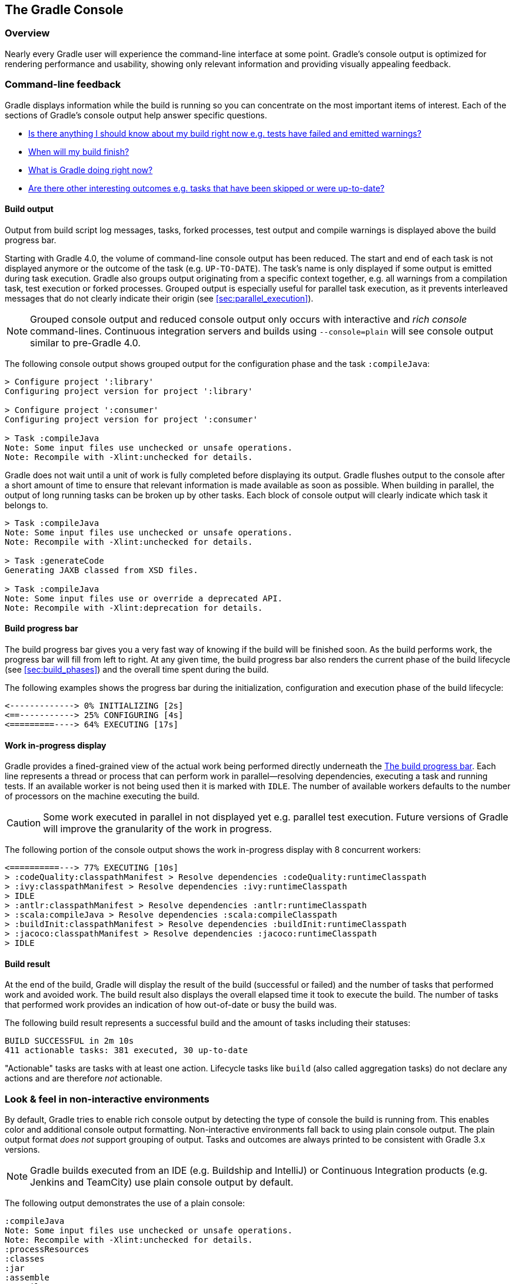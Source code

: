 // Copyright 2017 the original author or authors.
//
// Licensed under the Apache License, Version 2.0 (the "License");
// you may not use this file except in compliance with the License.
// You may obtain a copy of the License at
//
//      http://www.apache.org/licenses/LICENSE-2.0
//
// Unless required by applicable law or agreed to in writing, software
// distributed under the License is distributed on an "AS IS" BASIS,
// WITHOUT WARRANTIES OR CONDITIONS OF ANY KIND, either express or implied.
// See the License for the specific language governing permissions and
// limitations under the License.

[[console]]
== The Gradle Console

[[sec:console_overview]]
=== Overview

Nearly every Gradle user will experience the command-line interface at some point. Gradle's console output is optimized for rendering performance and usability, showing only relevant information and providing visually appealing feedback.

+++++
<figure xmlns:xi="http://www.w3.org/2001/XInclude">
    <title>The Gradle command-line in action</title>
    <imageobject>
        <imagedata fileref="img/console-animation.gif"/>
    </imageobject>
</figure>
+++++

=== Command-line feedback

Gradle displays information while the build is running so you can concentrate on the most important items of interest. Each of the sections of Gradle's console output help answer specific questions.

- <<sec:console_build_output,Is there anything I should know about my build right now e.g. tests have failed and emitted warnings?>>
- <<sec:console_build_progress_bar,When will my build finish?>>
- <<sec:console_work_in_progress_display,What is Gradle doing right now?>>
- <<sec:console_build_result,Are there other interesting outcomes e.g. tasks that have been skipped or were up-to-date?>>

[[sec:console_build_output]]
==== Build output

Output from build script log messages, tasks, forked processes, test output and compile warnings is displayed above the build progress bar.

+++++
<figure xmlns:xi="http://www.w3.org/2001/XInclude">
    <title>Build output portion of the Gradle command-line</title>
    <imageobject>
        <imagedata fileref="img/console-build-output.jpg"/>
    </imageobject>
</figure>
+++++

Starting with Gradle 4.0, the volume of command-line console output has been reduced. The start and end of each task is not displayed anymore or the outcome of the task (e.g. `UP-TO-DATE`). The task's name is only displayed if some output is emitted during task execution. Gradle also groups output originating from a specific context together, e.g. all warnings from a compilation task, test execution or forked processes. Grouped output is especially useful for parallel task execution, as it prevents interleaved messages that do not clearly indicate their origin (see <<sec:parallel_execution>>).

NOTE: Grouped console output and reduced console output only occurs with interactive and _rich console_ command-lines. Continuous integration servers and builds using `--console=plain` will see console output similar to pre-Gradle 4.0.

The following console output shows grouped output for the configuration phase and the task `:compileJava`:

----
> Configure project ':library'
Configuring project version for project ':library'

> Configure project ':consumer'
Configuring project version for project ':consumer'

> Task :compileJava
Note: Some input files use unchecked or unsafe operations.
Note: Recompile with -Xlint:unchecked for details.
----

Gradle does not wait until a unit of work is fully completed before displaying its output. Gradle flushes output to the console after a short amount of time to ensure that relevant information is made available as soon as possible. When building in parallel, the output of long running tasks can be broken up by other tasks. Each block of console output will clearly indicate which task it belongs to.

----
> Task :compileJava
Note: Some input files use unchecked or unsafe operations.
Note: Recompile with -Xlint:unchecked for details.

> Task :generateCode
Generating JAXB classed from XSD files.

> Task :compileJava
Note: Some input files use or override a deprecated API.
Note: Recompile with -Xlint:deprecation for details.
----

[[sec:console_build_progress_bar]]
==== Build progress bar

The build progress bar gives you a very fast way of knowing if the build will be finished soon. As the build performs work, the progress bar will fill from left to right. At any given time, the build progress bar also renders the current phase of the build lifecycle (see <<sec:build_phases>>) and the overall time spent during the build.

+++++
<figure xmlns:xi="http://www.w3.org/2001/XInclude">
    <title>Build progress bar portion of the Gradle command-line</title>
    <imageobject>
        <imagedata fileref="img/console-build-progress-bar.jpg"/>
    </imageobject>
</figure>
+++++

The following examples shows the progress bar during the initialization, configuration and execution phase of the build lifecycle:

----
<-------------> 0% INITIALIZING [2s]
<==-----------> 25% CONFIGURING [4s]
<=========----> 64% EXECUTING [17s]
----

[[sec:console_work_in_progress_display]]
==== Work in-progress display

Gradle provides a fined-grained view of the actual work being performed directly underneath the <<sec:console_build_progress_bar,The build progress bar>>. Each line represents a thread or process that can perform work in parallel--resolving dependencies, executing a task and running tests. If an available worker is not being used then it is marked with `IDLE`. The number of available workers defaults to the number of processors on the machine executing the build.

+++++
<figure xmlns:xi="http://www.w3.org/2001/XInclude">
    <title>Work in-progress portion of the Gradle command-line</title>
    <imageobject>
        <imagedata fileref="img/console-work-in-progress.jpg"/>
    </imageobject>
</figure>
+++++

CAUTION: Some work executed in parallel in not displayed yet e.g. parallel test execution. Future versions of Gradle will improve the granularity of the work in progress.

The following portion of the console output shows the work in-progress display with 8 concurrent workers:

----
<==========---> 77% EXECUTING [10s]
> :codeQuality:classpathManifest > Resolve dependencies :codeQuality:runtimeClasspath
> :ivy:classpathManifest > Resolve dependencies :ivy:runtimeClasspath
> IDLE
> :antlr:classpathManifest > Resolve dependencies :antlr:runtimeClasspath
> :scala:compileJava > Resolve dependencies :scala:compileClasspath
> :buildInit:classpathManifest > Resolve dependencies :buildInit:runtimeClasspath
> :jacoco:classpathManifest > Resolve dependencies :jacoco:runtimeClasspath
> IDLE
----

[[sec:console_build_result]]
==== Build result

At the end of the build, Gradle will display the result of the build (successful or failed) and the number of tasks that performed work and avoided work. The build result also displays the overall elapsed time it took to execute the build. The number of tasks that performed work provides an indication of how out-of-date or busy the build was.

+++++
<figure xmlns:xi="http://www.w3.org/2001/XInclude">
    <title>Build progress bar portion of the Gradle command-line</title>
    <imageobject>
        <imagedata fileref="img/console-build-result.jpg"/>
    </imageobject>
</figure>
+++++

The following build result represents a successful build and the amount of tasks including their statuses:

----
BUILD SUCCESSFUL in 2m 10s
411 actionable tasks: 381 executed, 30 up-to-date
----

"Actionable" tasks are tasks with at least one action. Lifecycle tasks like `build` (also called aggregation tasks) do not declare any actions and are therefore _not_ actionable.

[[sec:console_non_interactive_environments]]
=== Look & feel in non-interactive environments

By default, Gradle tries to enable rich console output by detecting the type of console the build is running from. This enables color and additional console output formatting. Non-interactive environments fall back to using plain console output. The plain output format _does not_ support grouping of output. Tasks and outcomes are always printed to be consistent with Gradle 3.x versions.

NOTE: Gradle builds executed from an IDE (e.g. Buildship and IntelliJ) or Continuous Integration products (e.g. Jenkins and TeamCity) use plain console output by default.

The following output demonstrates the use of a plain console:

----
:compileJava
Note: Some input files use unchecked or unsafe operations.
Note: Recompile with -Xlint:unchecked for details.
:processResources
:classes
:jar
:assemble
:compileTestJava NO-SOURCE
:processTestResources NO-SOURCE
:testClasses UP-TO-DATE
:test NO-SOURCE
:check UP-TO-DATE
:build

BUILD SUCCESSFUL in 6s
11 actionable tasks: 6 executed, 5 up-to-date
----
